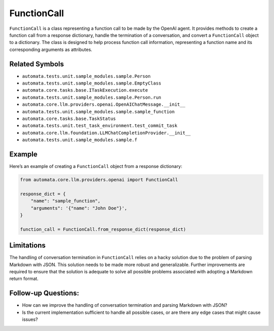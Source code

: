 FunctionCall
============

``FunctionCall`` is a class representing a function call to be made by
the OpenAI agent. It provides methods to create a function call from a
response dictionary, handle the termination of a conversation, and
convert a ``FunctionCall`` object to a dictionary. The class is designed
to help process function call information, representing a function name
and its corresponding arguments as attributes.

Related Symbols
---------------

-  ``automata.tests.unit.sample_modules.sample.Person``
-  ``automata.tests.unit.sample_modules.sample.EmptyClass``
-  ``automata.core.tasks.base.ITaskExecution.execute``
-  ``automata.tests.unit.sample_modules.sample.Person.run``
-  ``automata.core.llm.providers.openai.OpenAIChatMessage.__init__``
-  ``automata.tests.unit.sample_modules.sample.sample_function``
-  ``automata.core.tasks.base.TaskStatus``
-  ``automata.tests.unit.test_task_environment.test_commit_task``
-  ``automata.core.llm.foundation.LLMChatCompletionProvider.__init__``
-  ``automata.tests.unit.sample_modules.sample.f``

Example
-------

Here’s an example of creating a ``FunctionCall`` object from a response
dictionary:

.. code:: python

   from automata.core.llm.providers.openai import FunctionCall

   response_dict = {
       "name": "sample_function",
       "arguments": '{"name": "John Doe"}',
   }

   function_call = FunctionCall.from_response_dict(response_dict)

Limitations
-----------

The handling of conversation termination in ``FunctionCall`` relies on a
hacky solution due to the problem of parsing Markdown with JSON. This
solution needs to be made more robust and generalizable. Further
improvements are required to ensure that the solution is adequate to
solve all possible problems associated with adopting a Markdown return
format.

Follow-up Questions:
--------------------

-  How can we improve the handling of conversation termination and
   parsing Markdown with JSON?
-  Is the current implementation sufficient to handle all possible
   cases, or are there any edge cases that might cause issues?
